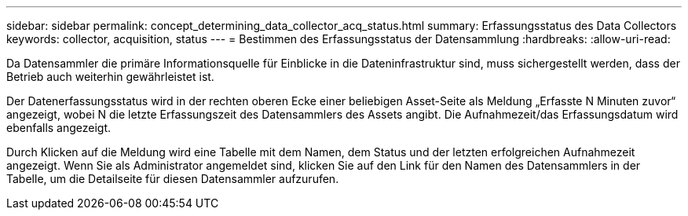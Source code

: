 ---
sidebar: sidebar 
permalink: concept_determining_data_collector_acq_status.html 
summary: Erfassungsstatus des Data Collectors 
keywords: collector, acquisition, status 
---
= Bestimmen des Erfassungsstatus der Datensammlung
:hardbreaks:
:allow-uri-read: 


[role="lead"]
Da Datensammler die primäre Informationsquelle für Einblicke in die Dateninfrastruktur sind, muss sichergestellt werden, dass der Betrieb auch weiterhin gewährleistet ist.

Der Datenerfassungsstatus wird in der rechten oberen Ecke einer beliebigen Asset-Seite als Meldung „Erfasste N Minuten zuvor“ angezeigt, wobei N die letzte Erfassungszeit des Datensammlers des Assets angibt. Die Aufnahmezeit/das Erfassungsdatum wird ebenfalls angezeigt.

Durch Klicken auf die Meldung wird eine Tabelle mit dem Namen, dem Status und der letzten erfolgreichen Aufnahmezeit angezeigt. Wenn Sie als Administrator angemeldet sind, klicken Sie auf den Link für den Namen des Datensammlers in der Tabelle, um die Detailseite für diesen Datensammler aufzurufen.
